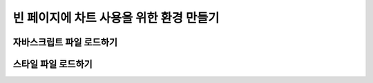 ###################
빈 페이지에 차트 사용을 위한 환경 만들기
###################


자바스크립트 파일 로드하기
=====================

스타일 파일 로드하기
=====================


